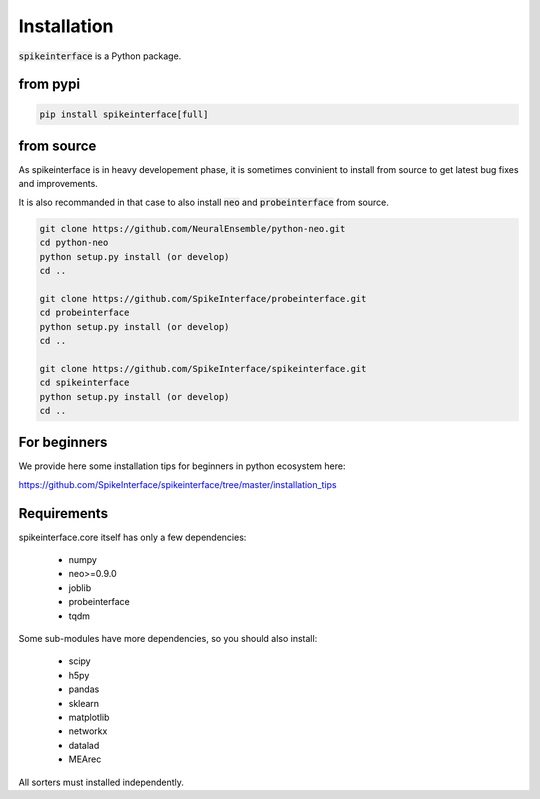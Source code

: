 Installation
============

:code:`spikeinterface` is a Python package.

from pypi
---------

.. code-block:: bash

   pip install spikeinterface[full]


from source
-----------

As spikeinterface is in heavy developement phase, it is sometimes convinient to install from source
to get latest bug fixes and improvements.

It is also recommanded in that case to also install :code:`neo` and :code:`probeinterface` from source.


.. code-block:: bash

    git clone https://github.com/NeuralEnsemble/python-neo.git
    cd python-neo
    python setup.py install (or develop)
    cd ..

    git clone https://github.com/SpikeInterface/probeinterface.git
    cd probeinterface
    python setup.py install (or develop)
    cd ..

    git clone https://github.com/SpikeInterface/spikeinterface.git
    cd spikeinterface
    python setup.py install (or develop)
    cd ..

For beginners
-------------

We provide here some installation tips for beginners in python ecosystem here:

https://github.com/SpikeInterface/spikeinterface/tree/master/installation_tips



Requirements
------------

spikeinterface.core itself has only a few dependencies:

  * numpy
  * neo>=0.9.0
  * joblib
  * probeinterface
  * tqdm

Some sub-modules have more dependencies, so you should also install:

  * scipy
  * h5py
  * pandas
  * sklearn
  * matplotlib
  * networkx
  * datalad
  * MEArec

All sorters must installed independently.
